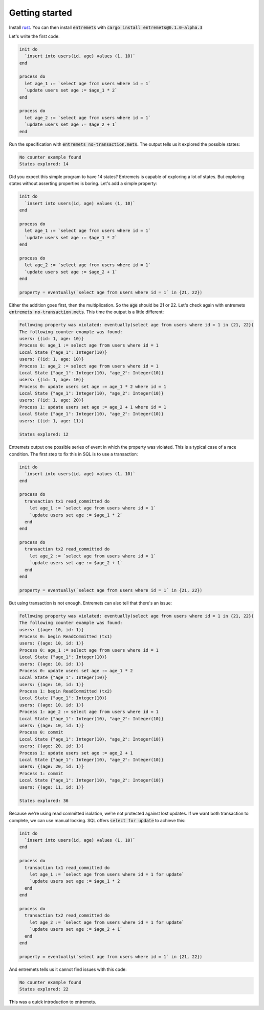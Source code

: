 Getting started
==================

Install `rust <https://www.rust-lang.org/tools/install>`_.
You can then install :code:`entremets` with :code:`cargo install entremets@0.1.0-alpha.3`

Let's write the first code:

.. code-block:: entremets
    :name: no-transaction.mets

    init do
      `insert into users(id, age) values (1, 10)`
    end

    process do
      let age_1 := `select age from users where id = 1`
      `update users set age := $age_1 * 2`
    end

    process do
      let age_2 := `select age from users where id = 1`
      `update users set age := $age_2 + 1`
    end

Run the specification with :code:`entremets no-transaction.mets`.
The output tells us it explored the possible states:

.. code-block:: text

    No counter example found
    States explored: 14

Did you expect this simple program to have 14 states?
Entremets is capable of exploring a lot of states.
But exploring states without asserting properties is boring.
Let's add a simple property:

.. code-block:: entremets
    :name: no-transaction.mets

    init do
      `insert into users(id, age) values (1, 10)`
    end

    process do
      let age_1 := `select age from users where id = 1`
      `update users set age := $age_1 * 2`
    end

    process do
      let age_2 := `select age from users where id = 1`
      `update users set age := $age_2 + 1`
    end

    property = eventually(`select age from users where id = 1` in {21, 22})

Either the addition goes first, then the multiplication.
So the :code:`age` should be 21 or 22.
Let's check again with entremets :code:`entremets no-transaction.mets`.
This time the output is a little different:

.. code-block:: text

    Following property was violated: eventually(select age from users where id = 1 in {21, 22})
    The following counter example was found:
    users: {(id: 1, age: 10)}
    Process 0: age_1 := select age from users where id = 1
    Local State {"age_1": Integer(10)}
    users: {(id: 1, age: 10)}
    Process 1: age_2 := select age from users where id = 1
    Local State {"age_1": Integer(10), "age_2": Integer(10)}
    users: {(id: 1, age: 10)}
    Process 0: update users set age := age_1 * 2 where id = 1
    Local State {"age_1": Integer(10), "age_2": Integer(10)}
    users: {(id: 1, age: 20)}
    Process 1: update users set age := age_2 + 1 where id = 1
    Local State {"age_1": Integer(10), "age_2": Integer(10)}
    users: {(id: 1, age: 11)}

    States explored: 12

Entremets output one possible series of event in which the property was violated.
This is a typical case of a race condition.
The first step to fix this in SQL is to use a transaction:

.. code-block:: entremets
    :name: transaction.mets

    init do
      `insert into users(id, age) values (1, 10)`
    end

    process do
      transaction tx1 read_committed do
        let age_1 := `select age from users where id = 1`
        `update users set age := $age_1 * 2`
      end
    end

    process do
      transaction tx2 read_committed do
        let age_2 := `select age from users where id = 1`
        `update users set age := $age_2 + 1`
      end
    end

    property = eventually(`select age from users where id = 1` in {21, 22})

But using transaction is not enough.
Entremets can also tell that there's an issue:

.. code-block:: text

    Following property was violated: eventually(select age from users where id = 1 in {21, 22})
    The following counter example was found:
    users: {(age: 10, id: 1)}
    Process 0: begin ReadCommitted (tx1)
    users: {(age: 10, id: 1)}
    Process 0: age_1 := select age from users where id = 1
    Local State {"age_1": Integer(10)}
    users: {(age: 10, id: 1)}
    Process 0: update users set age := age_1 * 2
    Local State {"age_1": Integer(10)}
    users: {(age: 10, id: 1)}
    Process 1: begin ReadCommitted (tx2)
    Local State {"age_1": Integer(10)}
    users: {(age: 10, id: 1)}
    Process 1: age_2 := select age from users where id = 1
    Local State {"age_1": Integer(10), "age_2": Integer(10)}
    users: {(age: 10, id: 1)}
    Process 0: commit
    Local State {"age_1": Integer(10), "age_2": Integer(10)}
    users: {(age: 20, id: 1)}
    Process 1: update users set age := age_2 + 1
    Local State {"age_1": Integer(10), "age_2": Integer(10)}
    users: {(age: 20, id: 1)}
    Process 1: commit
    Local State {"age_1": Integer(10), "age_2": Integer(10)}
    users: {(age: 11, id: 1)}

    States explored: 36

Because we're using read committed isolation, we're not protected against lost updates.
If we want both transaction to complete, we can use manual locking.
SQL offers :code:`select for update` to achieve this:


.. code-block:: entremets
    :name: no-lost-updates.mets

    init do
      `insert into users(id, age) values (1, 10)`
    end

    process do
      transaction tx1 read_committed do
        let age_1 := `select age from users where id = 1 for update`
        `update users set age := $age_1 * 2
      end
    end

    process do
      transaction tx2 read_committed do
        let age_2 := `select age from users where id = 1 for update`
        `update users set age := $age_2 + 1`
      end
    end

    property = eventually(`select age from users where id = 1` in {21, 22})

And entremets tells us it cannot find issues with this code:

.. code-block:: text

    No counter example found
    States explored: 22

This was a quick introduction to entremets.